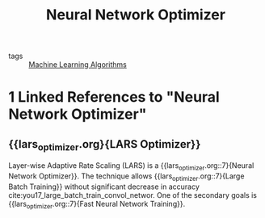 :PROPERTIES:
:ID:       1be857e0-0197-44d1-853a-e0e5b74d1b7b
:END:
#+title: Neural Network Optimizer

- tags :: [[id:fb39fedd-bece-4d0c-998d-e57d7a712408][Machine Learning Algorithms]]
* 1 Linked References to "Neural Network Optimizer"

** {{lars_optimizer.org}{LARS Optimizer}}

Layer-wise Adaptive Rate Scaling (LARS) is a {{lars_optimizer.org::7}{Neural Network Optimizer}}. The
technique allows {{lars_optimizer.org::7}{Large Batch Training}} without significant decrease in accuracy
cite:you17_large_batch_train_convol_networ. One of the secondary goals is
{{lars_optimizer.org::7}{Fast Neural Network Training}}.
